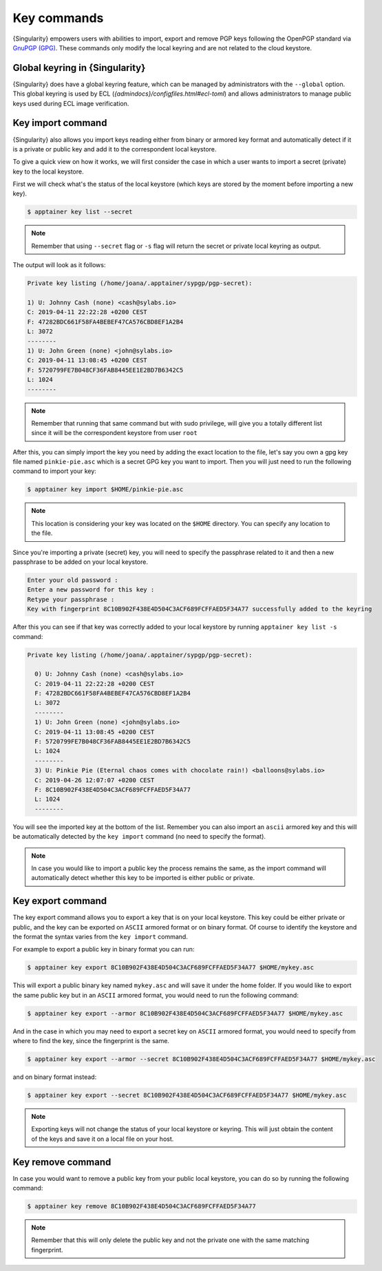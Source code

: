 .. _key_commands:

Key commands
============

.. _sec:key_commands:

{Singularity} empowers users with abilities to import, export and remove PGP keys following the OpenPGP standard via `GnuPGP (GPG) <https://www.gnupg.org/gph/en/manual.html>`_.
These commands only modify the local keyring and are not related to the cloud keystore.

.. _key_import:

-------------------------------
Global keyring in {Singularity} 
-------------------------------

{Singularity} does have a global keyring feature, which can be managed by administrators with the ``--global`` option.
This global keyring is used by ECL (`\{admindocs\}/configfiles.html#ecl-toml`) and allows administrators to manage public keys used during ECL image verification.

------------------
Key import command
------------------

{Singularity} also allows you import keys reading either from binary or armored key format and automatically detect if it is a private or public key and add it to the correspondent local keystore.

To give a quick view on how it works, we will first consider the case in which a user wants to import a secret (private) key to the local keystore.

First we will check what's the status of the local keystore (which keys are stored by the moment before importing a new key).

.. code-block:: {Singularity}

  $ apptainer key list --secret

.. note::

  Remember that using ``--secret`` flag or ``-s`` flag will return the secret or private local keyring as output.

The output will look as it follows:

.. code-block:: {Singularity}

    Private key listing (/home/joana/.apptainer/sypgp/pgp-secret):

    1) U: Johnny Cash (none) <cash@sylabs.io>
    C: 2019-04-11 22:22:28 +0200 CEST
    F: 47282BDC661F58FA4BEBEF47CA576CBD8EF1A2B4
    L: 3072
    --------
    1) U: John Green (none) <john@sylabs.io>
    C: 2019-04-11 13:08:45 +0200 CEST
    F: 5720799FE7B048CF36FAB8445EE1E2BD7B6342C5
    L: 1024
    --------

.. note::

    Remember that running that same command but with sudo privilege, will give you a totally different list since it will be the correspondent keystore from user ``root``

After this, you can simply import the key you need by adding the exact location to the file, let's say you own a gpg key file named ``pinkie-pie.asc`` which is a secret GPG key you want to import.
Then you will just need to run the following command to import your key:

.. code-block:: {Singularity}

  $ apptainer key import $HOME/pinkie-pie.asc

.. note::
  This location is considering your key was located on the ``$HOME`` directory. You can specify any location to the file.

Since you're importing a private (secret) key, you will need to specify the passphrase related to it and then a new passphrase to be added on your local keystore.

.. code-block:: {Singularity}

    Enter your old password :
    Enter a new password for this key :
    Retype your passphrase :
    Key with fingerprint 8C10B902F438E4D504C3ACF689FCFFAED5F34A77 successfully added to the keyring

After this you can see if that key was correctly added to your local keystore by running ``apptainer key list -s`` command:


.. code-block:: {Singularity}

    Private key listing (/home/joana/.apptainer/sypgp/pgp-secret):

      0) U: Johnny Cash (none) <cash@sylabs.io>
      C: 2019-04-11 22:22:28 +0200 CEST
      F: 47282BDC661F58FA4BEBEF47CA576CBD8EF1A2B4
      L: 3072
      --------
      1) U: John Green (none) <john@sylabs.io>
      C: 2019-04-11 13:08:45 +0200 CEST
      F: 5720799FE7B048CF36FAB8445EE1E2BD7B6342C5
      L: 1024
      --------
      3) U: Pinkie Pie (Eternal chaos comes with chocolate rain!) <balloons@sylabs.io>
      C: 2019-04-26 12:07:07 +0200 CEST
      F: 8C10B902F438E4D504C3ACF689FCFFAED5F34A77
      L: 1024
      --------

You will see the imported key at the bottom of the list. Remember you can also import an ``ascii`` armored key and this will be automatically detected by the ``key import`` command (no need to specify the format).

.. note::

  In case you would like to import a public key the process remains the same, as the import command will automatically detect whether this key to be imported is either public or private.

.. _key_export:

------------------
Key export command
------------------

The key export command allows you to export a key that is on your local keystore. This key could be either private or public, and the key can be exported on ``ASCII`` armored format or on binary format.
Of course to identify the keystore and the format the syntax varies from the ``key import`` command.

For example to export a public key in binary format you can run:

.. code-block:: {Singularity}

    $ apptainer key export 8C10B902F438E4D504C3ACF689FCFFAED5F34A77 $HOME/mykey.asc

This will export a public binary key named ``mykey.asc`` and will save it under the home folder. If you would like to export the same public key but in an ``ASCII`` armored format, you would need to run the following command:

.. code-block:: {Singularity}

    $ apptainer key export --armor 8C10B902F438E4D504C3ACF689FCFFAED5F34A77 $HOME/mykey.asc

And in the case in which you may need to export a secret key on ``ASCII`` armored format, you would need to specify from where to find the key, since the fingerprint is the same.

.. code-block:: {Singularity}

    $ apptainer key export --armor --secret 8C10B902F438E4D504C3ACF689FCFFAED5F34A77 $HOME/mykey.asc

and on binary format instead:

.. code-block:: {Singularity}

    $ apptainer key export --secret 8C10B902F438E4D504C3ACF689FCFFAED5F34A77 $HOME/mykey.asc

.. note::

    Exporting keys will not change the status of your local keystore or keyring. This will just obtain the content of the keys and save it on a local file on your host.

.. _key_remove:

------------------
Key remove command
------------------

In case you would want to remove a public key from your public local keystore, you can do so by running the following command:

.. code-block:: {Singularity}

    $ apptainer key remove 8C10B902F438E4D504C3ACF689FCFFAED5F34A77

.. note::

    Remember that this will only delete the public key and not the private one with the same matching fingerprint.
